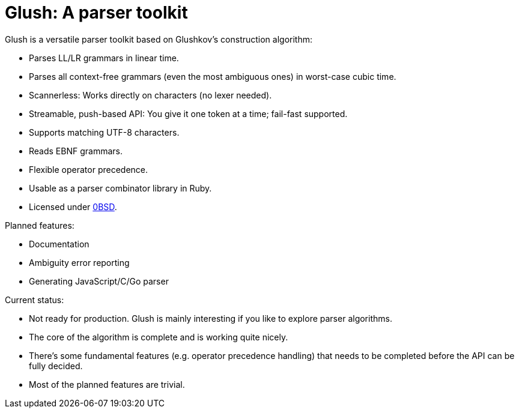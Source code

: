 = Glush: A parser toolkit

Glush is a versatile parser toolkit based on Glushkov's construction algorithm:

- Parses LL/LR grammars in linear time.
- Parses all context-free grammars (even the most ambiguous ones) in worst-case cubic time.
- Scannerless: Works directly on characters (no lexer needed).
- Streamable, push-based API: You give it one token at a time; fail-fast supported.
- Supports matching UTF-8 characters.
- Reads EBNF grammars.
- Flexible operator precedence.
- Usable as a parser combinator library in Ruby.
- Licensed under link:LICENSE.md[0BSD].

Planned features:

- Documentation
- Ambiguity error reporting
- Generating JavaScript/C/Go parser

Current status:

- Not ready for production. Glush is mainly interesting if you like to explore parser algorithms.
- The core of the algorithm is complete and is working quite nicely.
- There's some fundamental features (e.g. operator precedence handling) that needs to be completed before the API can be fully decided.
- Most of the planned features are trivial.

